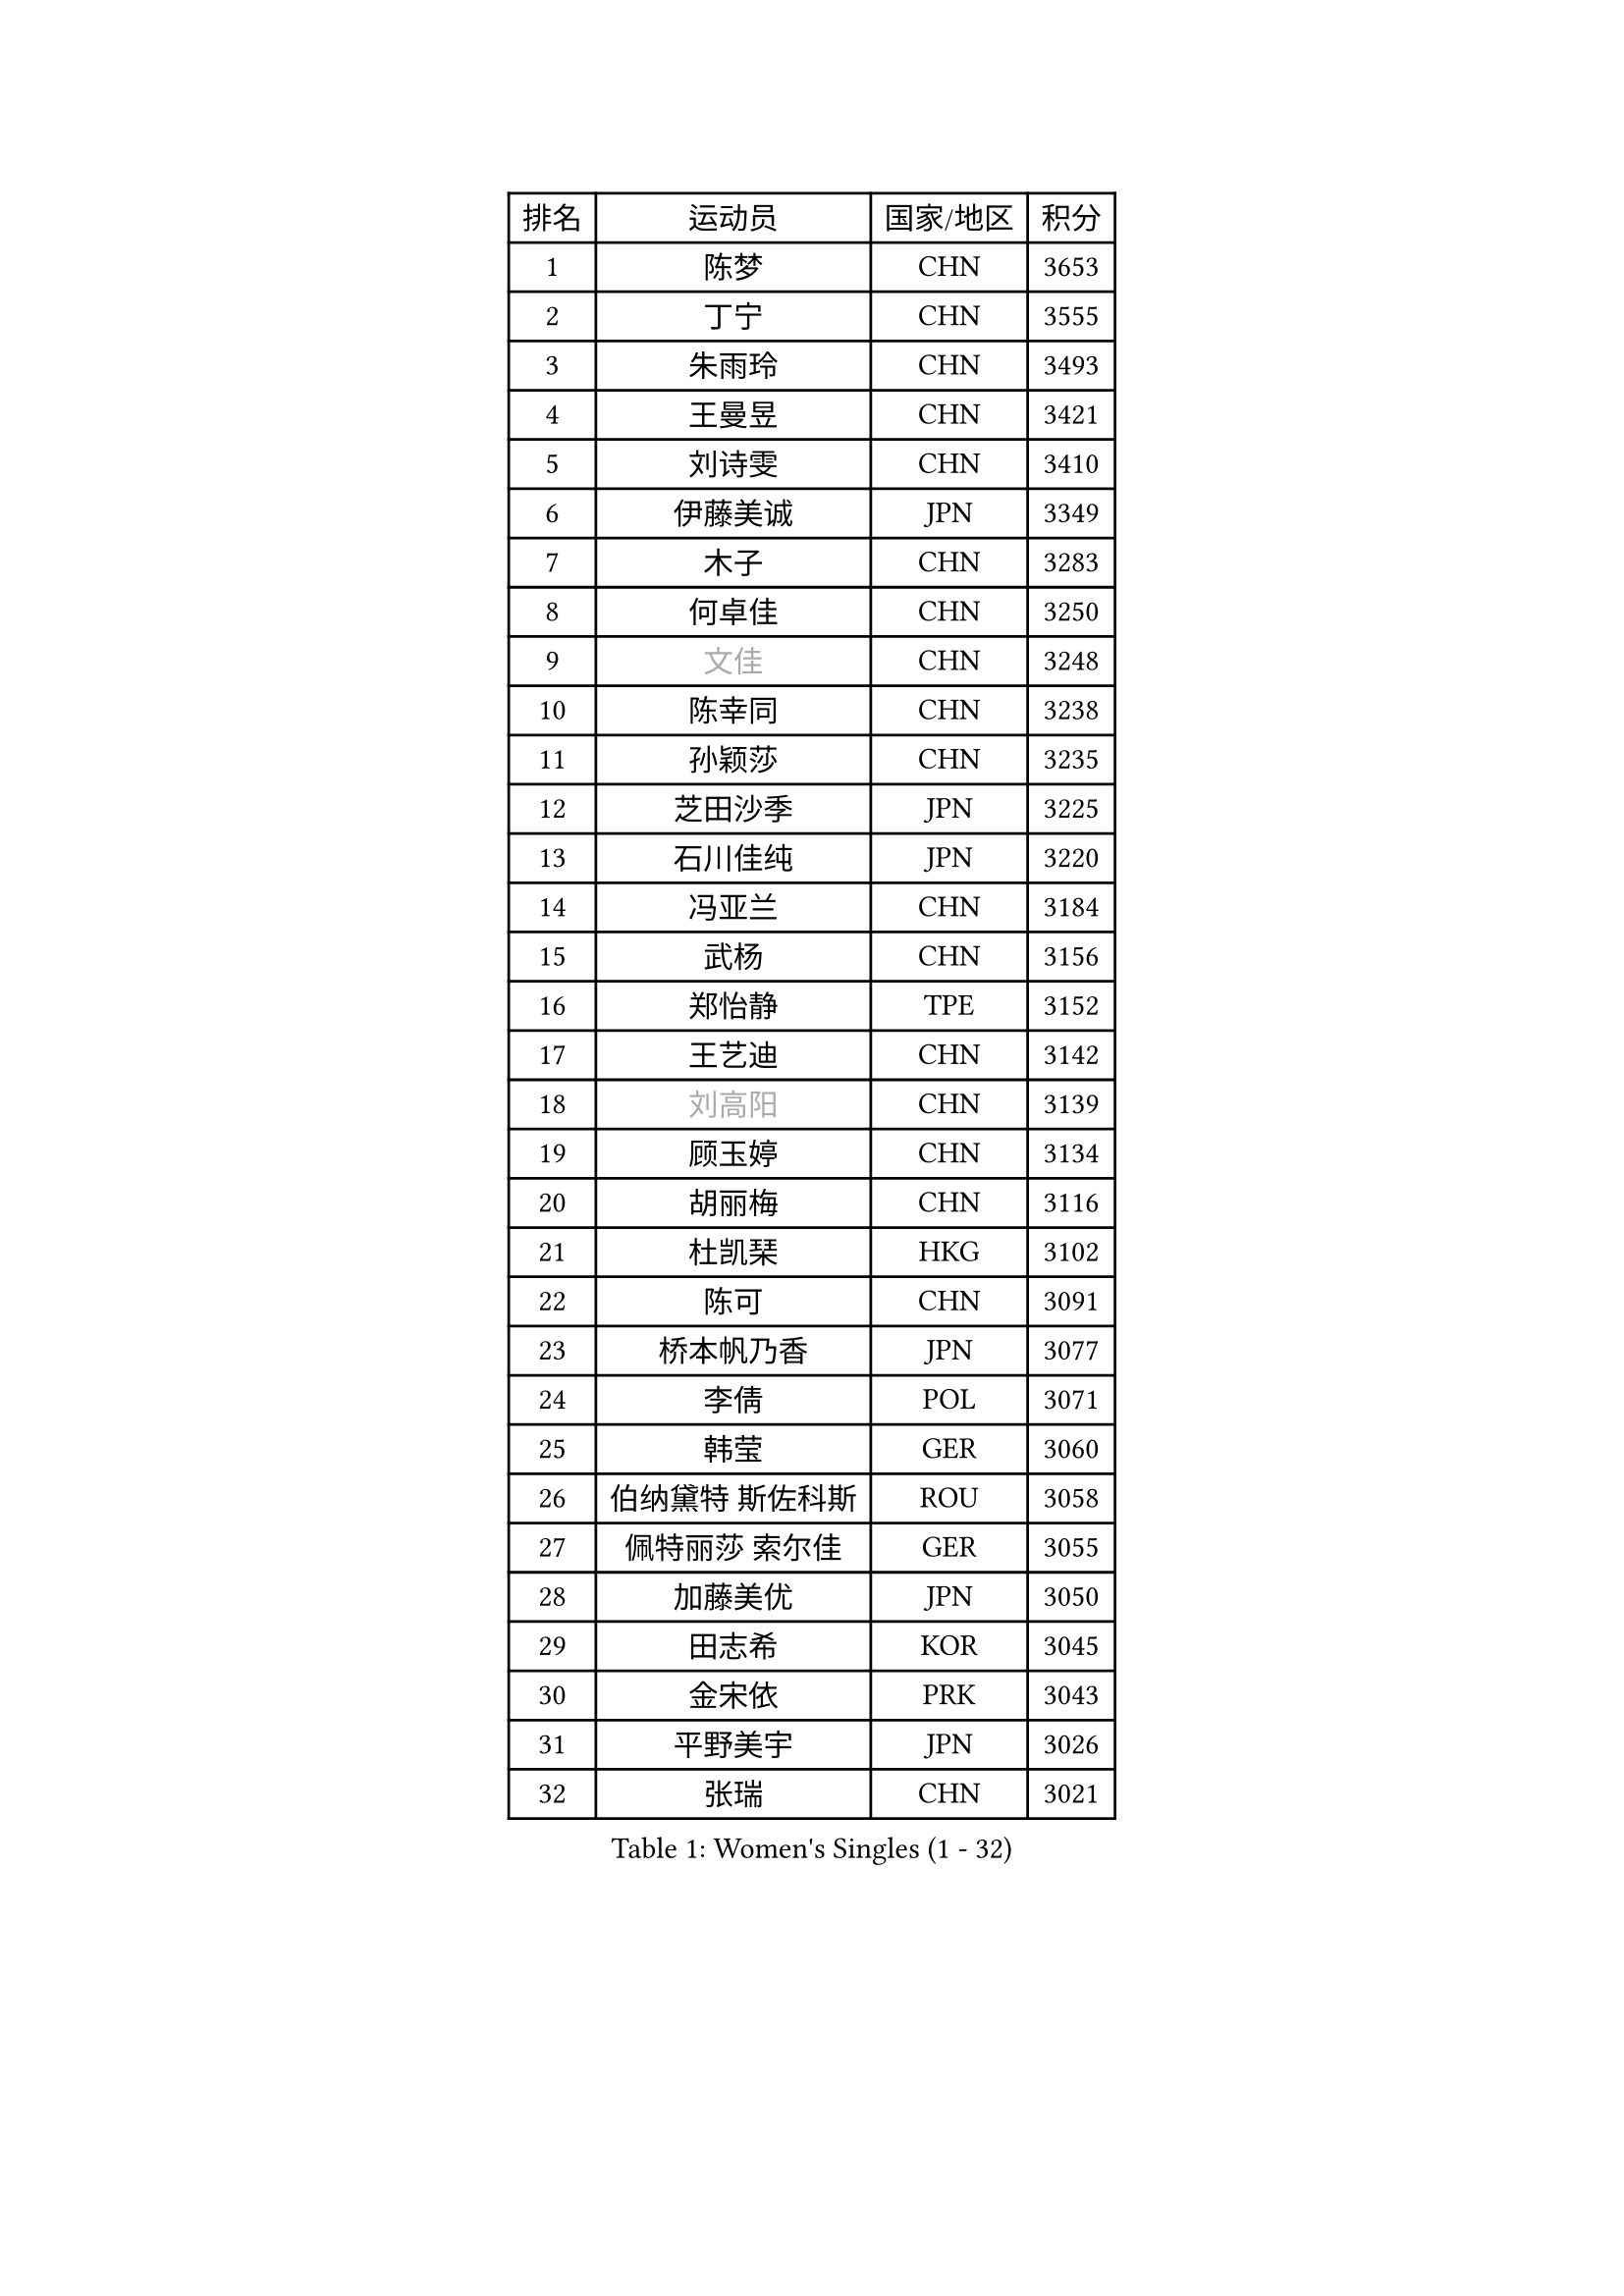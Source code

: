 
#set text(font: ("Courier New", "NSimSun"))
#figure(
  caption: "Women's Singles (1 - 32)",
    table(
      columns: 4,
      [排名], [运动员], [国家/地区], [积分],
      [1], [陈梦], [CHN], [3653],
      [2], [丁宁], [CHN], [3555],
      [3], [朱雨玲], [CHN], [3493],
      [4], [王曼昱], [CHN], [3421],
      [5], [刘诗雯], [CHN], [3410],
      [6], [伊藤美诚], [JPN], [3349],
      [7], [木子], [CHN], [3283],
      [8], [何卓佳], [CHN], [3250],
      [9], [#text(gray, "文佳")], [CHN], [3248],
      [10], [陈幸同], [CHN], [3238],
      [11], [孙颖莎], [CHN], [3235],
      [12], [芝田沙季], [JPN], [3225],
      [13], [石川佳纯], [JPN], [3220],
      [14], [冯亚兰], [CHN], [3184],
      [15], [武杨], [CHN], [3156],
      [16], [郑怡静], [TPE], [3152],
      [17], [王艺迪], [CHN], [3142],
      [18], [#text(gray, "刘高阳")], [CHN], [3139],
      [19], [顾玉婷], [CHN], [3134],
      [20], [胡丽梅], [CHN], [3116],
      [21], [杜凯琹], [HKG], [3102],
      [22], [陈可], [CHN], [3091],
      [23], [桥本帆乃香], [JPN], [3077],
      [24], [李倩], [POL], [3071],
      [25], [韩莹], [GER], [3060],
      [26], [伯纳黛特 斯佐科斯], [ROU], [3058],
      [27], [佩特丽莎 索尔佳], [GER], [3055],
      [28], [加藤美优], [JPN], [3050],
      [29], [田志希], [KOR], [3045],
      [30], [金宋依], [PRK], [3043],
      [31], [平野美宇], [JPN], [3026],
      [32], [张瑞], [CHN], [3021],
    )
  )#pagebreak()

#set text(font: ("Courier New", "NSimSun"))
#figure(
  caption: "Women's Singles (33 - 64)",
    table(
      columns: 4,
      [排名], [运动员], [国家/地区], [积分],
      [33], [傅玉], [POR], [3013],
      [34], [安藤南], [JPN], [3010],
      [35], [GU Ruochen], [CHN], [3010],
      [36], [孙铭阳], [CHN], [3009],
      [37], [张蔷], [CHN], [3006],
      [38], [佐藤瞳], [JPN], [3003],
      [39], [于梦雨], [SGP], [3000],
      [40], [索菲亚 波尔卡诺娃], [AUT], [3000],
      [41], [车晓曦], [CHN], [2992],
      [42], [徐孝元], [KOR], [2986],
      [43], [杨晓欣], [MON], [2977],
      [44], [LIU Xi], [CHN], [2970],
      [45], [KIM Nam Hae], [PRK], [2958],
      [46], [侯美玲], [TUR], [2947],
      [47], [单晓娜], [GER], [2940],
      [48], [冯天薇], [SGP], [2939],
      [49], [早田希娜], [JPN], [2938],
      [50], [李洁], [NED], [2938],
      [51], [伊丽莎白 萨玛拉], [ROU], [2929],
      [52], [长崎美柚], [JPN], [2925],
      [53], [阿德里安娜 迪亚兹], [PUR], [2923],
      [54], [李佳燚], [CHN], [2922],
      [55], [梁夏银], [KOR], [2922],
      [56], [森樱], [JPN], [2914],
      [57], [PESOTSKA Margaryta], [UKR], [2904],
      [58], [张默], [CAN], [2900],
      [59], [CHA Hyo Sim], [PRK], [2894],
      [60], [LANG Kristin], [GER], [2880],
      [61], [李佼], [NED], [2872],
      [62], [崔孝珠], [KOR], [2867],
      [63], [李皓晴], [HKG], [2865],
      [64], [浜本由惟], [JPN], [2865],
    )
  )#pagebreak()

#set text(font: ("Courier New", "NSimSun"))
#figure(
  caption: "Women's Singles (65 - 96)",
    table(
      columns: 4,
      [排名], [运动员], [国家/地区], [积分],
      [65], [MIKHAILOVA Polina], [RUS], [2863],
      [66], [木原美悠], [JPN], [2861],
      [67], [SHIOMI Maki], [JPN], [2858],
      [68], [李芬], [SWE], [2857],
      [69], [EKHOLM Matilda], [SWE], [2848],
      [70], [刘斐], [CHN], [2845],
      [71], [HAPONOVA Hanna], [UKR], [2842],
      [72], [BALAZOVA Barbora], [SVK], [2836],
      [73], [玛妮卡 巴特拉], [IND], [2835],
      [74], [陈思羽], [TPE], [2830],
      [75], [倪夏莲], [LUX], [2829],
      [76], [李时温], [KOR], [2826],
      [77], [#text(gray, "姜华珺")], [HKG], [2825],
      [78], [刘佳], [AUT], [2825],
      [79], [EERLAND Britt], [NED], [2823],
      [80], [MORIZONO Mizuki], [JPN], [2820],
      [81], [WINTER Sabine], [GER], [2817],
      [82], [LEE Eunhye], [KOR], [2810],
      [83], [SOO Wai Yam Minnie], [HKG], [2808],
      [84], [NG Wing Nam], [HKG], [2804],
      [85], [#text(gray, "MATSUZAWA Marina")], [JPN], [2802],
      [86], [曾尖], [SGP], [2800],
      [87], [妮娜 米特兰姆], [GER], [2799],
      [88], [森田美咲], [JPN], [2799],
      [89], [YOO Eunchong], [KOR], [2799],
      [90], [MAEDA Miyu], [JPN], [2791],
      [91], [玛利亚 肖], [ESP], [2786],
      [92], [KIM Youjin], [KOR], [2784],
      [93], [GRZYBOWSKA-FRANC Katarzyna], [POL], [2782],
      [94], [POTA Georgina], [HUN], [2781],
      [95], [SOMA Yumeno], [JPN], [2780],
      [96], [SOLJA Amelie], [AUT], [2775],
    )
  )#pagebreak()

#set text(font: ("Courier New", "NSimSun"))
#figure(
  caption: "Women's Singles (97 - 128)",
    table(
      columns: 4,
      [排名], [运动员], [国家/地区], [积分],
      [97], [KIM Hayeong], [KOR], [2775],
      [98], [MONTEIRO DODEAN Daniela], [ROU], [2770],
      [99], [SAWETTABUT Suthasini], [THA], [2765],
      [100], [MATELOVA Hana], [CZE], [2759],
      [101], [YOON Hyobin], [KOR], [2759],
      [102], [申裕斌], [KOR], [2758],
      [103], [ODO Satsuki], [JPN], [2752],
      [104], [NOSKOVA Yana], [RUS], [2745],
      [105], [VOROBEVA Olga], [RUS], [2730],
      [106], [TAILAKOVA Mariia], [RUS], [2729],
      [107], [范思琦], [CHN], [2727],
      [108], [张安], [USA], [2726],
      [109], [HUANG Yi-Hua], [TPE], [2724],
      [110], [CHENG Hsien-Tzu], [TPE], [2720],
      [111], [高桥 布鲁娜], [BRA], [2713],
      [112], [PARTYKA Natalia], [POL], [2708],
      [113], [#text(gray, "SO Eka")], [JPN], [2703],
      [114], [ZHANG Sofia-Xuan], [ESP], [2702],
      [115], [#text(gray, "KATO Kyoka")], [JPN], [2697],
      [116], [SASAO Asuka], [JPN], [2696],
      [117], [邵杰妮], [POR], [2693],
      [118], [#text(gray, "CHOE Hyon Hwa")], [PRK], [2691],
      [119], [#text(gray, "KIM Danbi")], [KOR], [2689],
      [120], [LIU Xin], [CHN], [2689],
      [121], [朱成竹], [HKG], [2688],
      [122], [WU Yue], [USA], [2688],
      [123], [PERGEL Szandra], [HUN], [2687],
      [124], [KIM Mingyung], [KOR], [2684],
      [125], [MA Wenting], [NOR], [2682],
      [126], [DOLGIKH Maria], [RUS], [2678],
      [127], [ZARIF Audrey], [FRA], [2675],
      [128], [LIN Ye], [SGP], [2672],
    )
  )